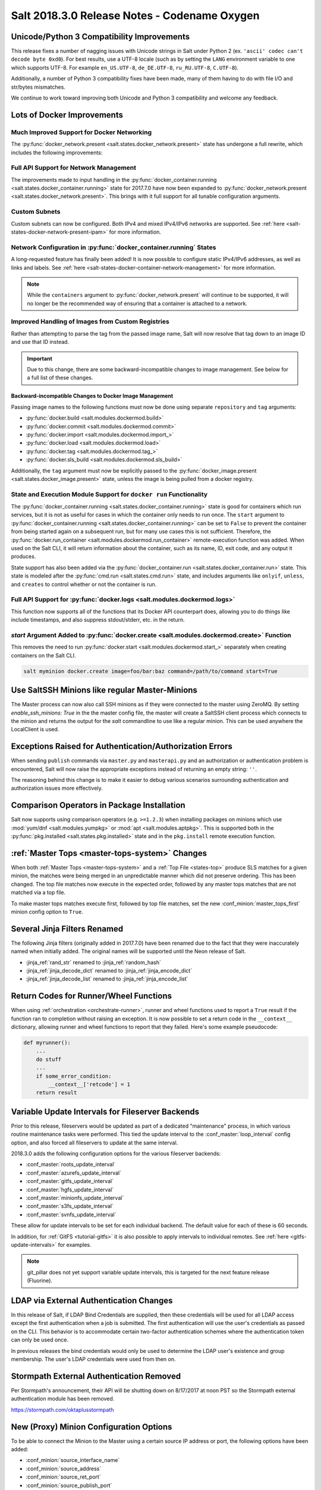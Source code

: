 .. _release-2018-3-0:

=============================================
Salt 2018.3.0 Release Notes - Codename Oxygen
=============================================

Unicode/Python 3 Compatibility Improvements
-------------------------------------------

This release fixes a number of nagging issues with Unicode strings in Salt
under Python 2 (ex.  ``'ascii' codec can't decode byte 0xd0``). For best
results, use a UTF-8 locale (such as by setting the ``LANG`` environment
variable to one which supports UTF-8. For example ``en_US.UTF-8``,
``de_DE.UTF-8``, ``ru_RU.UTF-8``, ``C.UTF-8``).

Additionally, a number of Python 3 compatibility fixes have been made, many of
them having to do with file I/O and str/bytes mismatches.

We continue to work toward improving both Unicode and Python 3 compatibility
and welcome any feedback.


Lots of Docker Improvements
---------------------------

Much Improved Support for Docker Networking
===========================================

The :py:func:`docker_network.present <salt.states.docker_network.present>`
state has undergone a full rewrite, which includes the following improvements:

Full API Support for Network Management
=======================================

The improvements made to input handling in the
:py:func:`docker_container.running <salt.states.docker_container.running>`
state for 2017.7.0 have now been expanded to :py:func:`docker_network.present
<salt.states.docker_network.present>`. This brings with it full support for all
tunable configuration arguments.

Custom Subnets
==============

Custom subnets can now be configured. Both IPv4 and mixed IPv4/IPv6 networks
are supported. See :ref:`here <salt-states-docker-network-present-ipam>` for
more information.

Network Configuration in :py:func:`docker_container.running` States
===================================================================

A long-requested feature has finally been added! It is now possible to
configure static IPv4/IPv6 addresses, as well as links and labels. See
:ref:`here <salt-states-docker-container-network-management>` for more
information.

.. note::
    While the ``containers`` argument to :py:func:`docker_network.present`
    will continue to be supported, it will no longer be the recommended way of
    ensuring that a container is attached to a network.

Improved Handling of Images from Custom Registries
==================================================

Rather than attempting to parse the tag from the passed image name, Salt will
now resolve that tag down to an image ID and use that ID instead.

.. important::
    Due to this change, there are some backward-incompatible changes to image
    management. See below for a full list of these changes.

Backward-incompatible Changes to Docker Image Management
********************************************************

Passing image names to the following functions must now be done using separate
``repository`` and ``tag`` arguments:

- :py:func:`docker.build <salt.modules.dockermod.build>`
- :py:func:`docker.commit <salt.modules.dockermod.commit>`
- :py:func:`docker.import <salt.modules.dockermod.import_>`
- :py:func:`docker.load <salt.modules.dockermod.load>`
- :py:func:`docker.tag <salt.modules.dockermod.tag_>`
- :py:func:`docker.sls_build <salt.modules.dockermod.sls_build>`

Additionally, the ``tag`` argument must now be explicitly passed to the
:py:func:`docker_image.present <salt.states.docker_image.present>` state,
unless the image is being pulled from a docker registry.

State and Execution Module Support for ``docker run`` Functionality
===================================================================

The :py:func:`docker_container.running <salt.states.docker_container.running>`
state is good for containers which run services, but it is not as useful for
cases in which the container only needs to run once. The ``start`` argument to
:py:func:`docker_container.running <salt.states.docker_container.running>` can
be set to ``False`` to prevent the container from being started again on a
subsequent run, but for many use cases this is not sufficient. Therefore, the
:py:func:`docker.run_container <salt.modules.dockermod.run_container>`
remote-execution function was added. When used on the Salt CLI, it will return
information about the container, such as its name, ID, exit code, and any
output it produces.

State support has also been added via the :py:func:`docker_container.run
<salt.states.docker_container.run>` state. This state is modeled after the
:py:func:`cmd.run <salt.states.cmd.run>` state, and includes arguments like
``onlyif``, ``unless``, and ``creates`` to control whether or not the container
is run.

Full API Support for :py:func:`docker.logs <salt.modules.dockermod.logs>`
=========================================================================

This function now supports all of the functions that its Docker API counterpart
does, allowing you to do things like include timestamps, and also suppress
stdout/stderr, etc. in the return.

`start` Argument Added to :py:func:`docker.create <salt.modules.dockermod.create>` Function
===========================================================================================

This removes the need to run :py:func:`docker.start
<salt.modules.dockermod.start_>` separately when creating containers on the
Salt CLI.

.. code-block:: bash

    salt myminion docker.create image=foo/bar:baz command=/path/to/command start=True

Use SaltSSH Minions like regular Master-Minions
-----------------------------------------------

The Master process can now also call SSH minions as if they were connected to
the master using ZeroMQ.  By setting `enable_ssh_minions: True` in the the
master config file, the master will create a SaltSSH client process which
connects to the minion and returns the output for the `salt` commandline to use
like a regular minion. This can be used anywhere the LocalClient is used.

Exceptions Raised for Authentication/Authorization Errors
---------------------------------------------------------

When sending ``publish`` commands via ``master.py`` and ``masterapi.py`` and an
authorization or authentication problem is encountered, Salt will now raise the
appropriate exceptions instead of returning an empty string: ``''``.

The reasoning behind this change is to make it easier to debug various scenarios
surrounding authentication and authorization issues more effectively.

Comparison Operators in Package Installation
--------------------------------------------

Salt now supports using comparison operators (e.g. ``>=1.2.3``) when installing
packages on minions which use :mod:`yum/dnf <salt.modules.yumpkg>` or
:mod:`apt <salt.modules.aptpkg>`. This is supported both in the
:py:func:`pkg.installed <salt.states.pkg.installed>` state and in the ``pkg.install``
remote execution function.

:ref:`Master Tops <master-tops-system>` Changes
-----------------------------------------------

When both :ref:`Master Tops <master-tops-system>` and a
:ref:`Top File <states-top>` produce SLS matches for a given minion, the matches
were being merged in an unpredictable manner which did not preserve ordering. This has
been changed. The top file matches now execute in the expected order, followed
by any master tops matches that are not matched via a top file.

To make master tops matches execute first, followed by top file matches, set
the new :conf_minion:`master_tops_first` minion config option to ``True``.

Several Jinja Filters Renamed
-----------------------------

The following Jinja filters (originally added in 2017.7.0) have been renamed
due to the fact that they were inaccurately named when initially added. The
original names will be supported until the Neon release of Salt.

- :jinja_ref:`rand_str` renamed to :jinja_ref:`random_hash`
- :jinja_ref:`jinja_decode_dict` renamed to :jinja_ref:`jinja_encode_dict`
- :jinja_ref:`jinja_decode_list` renamed to :jinja_ref:`jinja_encode_list`

Return Codes for Runner/Wheel Functions
---------------------------------------

When using :ref:`orchestration <orchestrate-runner>`, runner and wheel
functions used to report a ``True`` result if the function ran to completion
without raising an exception. It is now possible to set a return code in the
``__context__`` dictionary, allowing runner and wheel functions to report that
they failed. Here's some example pseudocode:

.. code-block:: python

    def myrunner():
        ...
        do stuff
        ...
        if some_error_condition:
            __context__['retcode'] = 1
        return result

Variable Update Intervals for Fileserver Backends
-------------------------------------------------

Prior to this release, fileservers would be updated as part of a dedicated
"maintenance" process, in which various routine maintenance tasks were
performed. This tied the update interval to the :conf_master:`loop_interval`
config option, and also forced all fileservers to update at the same interval.

2018.3.0 adds the following configuration options for the various fileserver
backends:

- :conf_master:`roots_update_interval`
- :conf_master:`azurefs_update_interval`
- :conf_master:`gitfs_update_interval`
- :conf_master:`hgfs_update_interval`
- :conf_master:`minionfs_update_interval`
- :conf_master:`s3fs_update_interval`
- :conf_master:`svnfs_update_interval`

These allow for update intervals to be set for each individual backend. The
default value for each of these is 60 seconds.

In addition, for :ref:`GitFS <tutorial-gitfs>` it is also possible to apply
intervals to individual remotes. See :ref:`here <gitfs-update-intervals>` for
examples.

.. note::
    git_pillar does not yet support variable update intervals, this is targeted
    for the next feature release (Fluorine).

LDAP via External Authentication Changes
----------------------------------------

In this release of Salt, if LDAP Bind Credentials are supplied, then
these credentials will be used for all LDAP access except the first
authentication when a job is submitted.  The first authentication will
use the user's credentials as passed on the CLI.  This behavior is to
accommodate certain two-factor authentication schemes where the authentication
token can only be used once.

In previous releases the bind credentials would only be used to determine
the LDAP user's existence and group membership.  The user's LDAP credentials
were used from then on.

Stormpath External Authentication Removed
-----------------------------------------

Per Stormpath's announcement, their API will be shutting down on 8/17/2017 at
noon PST so the Stormpath external authentication module has been removed.

https://stormpath.com/oktaplusstormpath


New (Proxy) Minion Configuration Options
----------------------------------------

To be able to connect the Minion to the Master using a certain source IP address
or port, the following options have been added:

- :conf_minion:`source_interface_name`
- :conf_minion:`source_address`
- :conf_minion:`source_ret_port`
- :conf_minion:`source_publish_port`

:conf_minion:`environment` config option renamed to :conf_minion:`saltenv`
--------------------------------------------------------------------------

The :conf_minion:`environment` config option predates referring to a salt
fileserver environment as a **saltenv**. To pin a minion to a single
environment for running states, one would use :conf_minion:`environment`, but
overriding that environment would be done with the ``saltenv`` argument. For
consistency, :conf_minion:`environment` is now simply referred to as
:conf_minion:`saltenv`. There are no plans to deprecate or remove
:conf_minion:`environment`, if used it will log a warning and its value will be
used as :conf_minion:`saltenv`.

:conf_minion:`lock_saltenv` config option added
-----------------------------------------------

If set to ``True``, this option will prevent a minion from allowing the
``saltenv`` argument to override the value set in :conf_minion:`saltenv` when
running states.

Failed Minions for State/Function Orchestration Jobs Added to Changes Dictionary
--------------------------------------------------------------------------------

For orchestration jobs which run states (or run remote execution functions and
also use a :ref:`fail function <orchestrate-runner-fail-functions>` to indicate
success or failure), minions which have ``False`` results were previously
included as a formatted string in the comment field of the return for that
orchestration job. This made the failed returns difficult to :ref:`parse
programatically <orchestrate-runner-parsing-results-programatically>`. The
failed returns in these cases are now included in the changes dictionary,
making for much easier parsing.

Grains
------
* ``fc_wwn``: Show all fibre channel world wide port names for a host, must be enabled with `fibre_channel_grains`
* ``iscsi_iqn``: Show the iSCSI IQN name for a host
* ``swap_total``: Show the configured swap_total for Linux, \*BSD, OS X and Solaris/SunOS
* ``virtual``:
    * identifies reports KVM and VMM hypervisors when running an OpenBSD guest
    * for detecting Solaris Logical Domains (LDOMs) running on T-Series SPARC hardware. The ``virtual_subtype`` grain is populated as a list of domain roles.

Salt Minion Auto-discovery
------------------------

Using auto-discovery, the Salt Minion now no longer needs to be configured
against a specific DNS name or IP address of a Master.

For this feature Salt Master now requires port 4520 for UDP broadcast packets to be opened
and the Salt Minion be able to send UDP packets to the same port.

Configuration
=============

By default, automatic discovery is disabled.

.. warning::
    Due to the current limitations that will be changing in a future release, before you turn on auto-discovery,
    make sure your network is secured and trusted.

Auto-discovery is configured on Master and Minion. Both of them are configured via the ``discovery`` option
as follows:

**Master configuration**

To use the default configuration, which accepts any minion, simply set ``discovery`` to True:

.. code-block:: yaml

       discovery: true

A sub-option called `mapping` allows auto-discovery to help find the proper
Master. The mapping contains an arbitrary set of key/value pairs, which the
Minion configuration can target. By default, no mappings are set.

Example:

.. code-block:: yaml

       discovery:
         mapping:
           description: SES 5.0
           node: 1

It is also possible to change the port used from the default of ``4520``, by
setting a ``port`` option under the Master's ``discovery`` configuration:

.. code-block:: yaml

    discovery:
      port: 4567

.. note::
    When using a port number other than the default, the Minion's ``discovery``
    configuration must *also* have a port specified, otherwise the Minion will
    still attempt to contact the Master on port ``4520``.

**Minion configuration**

In addition to the ``mapping`` and ``port`` options, the following additional options are available to Minions:

- ``attempts`` - This option specifies how many broadcast requests should be
  sent to the network, waiting for any Master response. Each attempt takes a
  couple of seconds, so raising this value may result in a slower Minion
  startup. Note that, on a properly-configured network, autodiscovery should
  succeed on the first attempt. By default, this value is set to ``3``.
- ``match`` - This option can be set to either ``all`` or ``any``, and it
  determines how the values configured in ``mapping`` are matched. If set to
  ``all``, then all of the key/value pairs in the Minion's ``mapping`` must
  match a given Master. If set to ``any`` (the default), then any match to a
  key/value mapping will constitute a match.
- ``pause`` - The interval in seconds between attempts (default: 5).
- ``fibre_channel_grains`` - Enables the ``fc_wwn`` grain. (Default: False)
- ``iscsi_grains`` - Enables the ``iscsi_iqn`` grain. (Default: False)

Connection to a type instead of DNS
===================================

By now each Minion was connecting to a Master by DNS or IP address. From now on it is possible
also to connect to a _type_ of a Master. For example, in a network there are three different
Masters, each corresponds for a particular niche or environment or specific role etc. The Minion
is supposed to connect only to one of those Masters that is described appropriately.

To achieve such an effect, each `/etc/salt/master` configuration should have a `discovery` option,
which should have a `mapping` element with arbitrary key/value pairs. The same configuration should
be on the Minion, so then when mapping matches, Minion recognises Master as its connection target.

Example for Master configuration (`/etc/salt/master`):

.. code-block:: yaml

       discovery:
         mapping:
           description: SES 5.0
           node: 1

The example above describes a system that is running a particular product, where `description` is
an arbitrary key and `SES 5.0` is just a string. In order to match exactly this Master, the
following configuration at Minion should be present:

.. code-block:: yaml

       discovery:
         match: all  # Can be "all" or "any"
         mapping:
           description: SES 5.0
           node: 1

Notice `match` criteria is set to `all`. This would mean that from all found Masters select only
that, which `description` is set to `SES 5.0` _and_ `node` is set to `1`. All other Masters will
be ignored.


Limitations
===========

This feature has a couple of _temporary_ limitations that are subject to change in the future:

- Only one Master on the network is supported. Currently the Minion cannot select which Master
  out of few the same to choose. This will change to choosing the Master that is least loaded.
- Minions will accept _any_ master that matches connection criteria without any particular
  security applied (priv/pub key check, signature, fingerprint etc). That implies that administrator
  is expected to know his network and make sure it is clean.

New Modules
-----------

- :mod:`salt.modules.purefa <salt.modules.purefa>`

New NaCl Renderer
-----------------

A new renderer has been added for encrypted data.

New support for Cisco UCS Chassis
---------------------------------

The salt proxy minion now allows for control of Cisco USC chassis. See
the ``cimc`` modules for details.

New support for Cassandra v3
----------------------------

The ``cassandra_cql`` module now supports Cassandra v3 which has changed
its internal schema to define keyspaces and columns.

New salt-ssh roster
-------------------

A new roster has been added that allows users to pull in a list of hosts
for salt-ssh targeting from a ``~/.ssh`` configuration. For full details,
please see the ``sshconfig`` roster.

New GitFS Features
------------------

Two new features which affect how GitFS maps branches/tags to fileserver
environments (i.e. ``saltenvs``) have been added:

1. It is now possible to completely turn off Salt's default mapping logic
   (aside from the mapping of the ``base`` saltenv). This can be triggered
   using the new :conf_master:`gitfs_disable_saltenv_mapping` config option.

   .. note::
       When this is disabled, only the ``base`` saltenv and any configured
       using :ref:`per-saltenv configuration parameters
       <gitfs-per-saltenv-config>` will be available.

2. The types of refs which Salt will use as saltenvs can now be controlled. In
   previous releases, branches and tags were both mapped as environments, and
   individual commit SHAs could be specified as saltenvs in states (and when
   caching files using :py:func:`cp.cache_file <salt.modules.cp.cache_file>`).
   Using the new :conf_master:`gitfs_ref_types` config option, the types of
   refs which are used as saltenvs can be restricted. This makes it possible to
   ignore all tags and use branches only, and also to keep SHAs from being made
   available as saltenvs.

Additional output modes
-----------------------

The ``state_output`` parameter now supports ``full_id``, ``changes_id`` and ``terse_id``.
Just like ``mixed_id``, these use the state ID as name in the highstate output.
For more information on these output modes, see the docs for the :mod:`Highstate Outputter <salt.output.highstate>`.

Windows
-------
Python Version
==============
Python 2 Windows API was design when Windows did not support Unicode. Windows now supports
Unicode however to keep backwards compatibility Python 2 Windows API has not been changed.
Python 3 Windows API supports Unicode. Salt Python 3 installer is the recommend choice for
users who need characters other than Non-ASCII (7bit) characters.

Execution module changes
========================
pkg
***
Significate changes have been made to the :mod:`win_pkg <salt.modules.win_pkg>` execution module. Users should test this release against their existing package sls definition files. These changes are also in 2016.11.9 & 2017.7.3.

- ``pkg.list_available`` no longer defaults to refreshing the winrepo meta database.
- ``pkg.install`` without a ``version`` parameter no longer upgrades software if the software is already installed. Use ``pkg.install version=latest`` or in a state use ``pkg.latest`` to get the old behavior. 
- ``pkg.list_pkgs`` now returns multiple versions if software installed more than once.
- ``pkg.list_pkgs`` now returns 'Not Found' when the version is not found instead of '(value not set)' which matches the contents of the sls definitions.
- ``pkg.remove()`` will wait upto 3 seconds (normally about a second) to detect changes in the registry after removing software, improving reporting of version changes.
- ``pkg.remove()`` can remove ``latest`` software, if ``latest`` is defined in sls definition.
- Documentation was update for the execution module to match the style in new versions, some corrections as well.
- All install/remove commands are prefix with cmd.exe shell and cmdmod is called with a command line string instead of a list. Some sls files in saltstack/salt-winrepo-ng expected the commands to be prefixed with cmd.exe (i.e. the use of ``&``).
- Some execution module functions results, now behavour more like their Unix/Linux versions.

cmdmod
******
Linux/Unix OS command & arguments requires a python list. Windows was being treated
the same. Windows requires commands & arguments to be a string. These changes are
also in 2016.11.9 & 2017.7.3.

Installer
=========
Changes to config handling
**************************
Behavior with existing configuration has changed. With previous windows installers the
existing config was used and the master and minion id could be modified via the
installer. It was problematic in that it didn't account for configuration that
may be defined in the ``minion.d`` directory. This change gives you the option
via a drop-down list to use one of the following:

- Default Config: Use the config that comes with the installer
- Existing Config: Use the current config without changes
- Custom Config: Select a custom config using the file picker

The existing config option will only be available if the installer detects an
existing config. If there is an existing config, and you choose ``Default`` or
``Custom``, the existing config will be deleted, including the ``minion.d``
directory, and replaced by your selection.

The ``Default Config`` and ``Custom Config`` options will allow you to modify
the Master and the Minion ID. ``Existing Config`` will leave the existing
configuration unchanged.

These settings can be defined on the command line using the following switches:

- ``/default-config``
- ``/custom-config=C:\Path\To\Custom\Config\minion``

If neither option is passed and there is an existing config, the default is to
use the existing config. If there is no existing config (new install) the
default config will be used.

Multi-master configuration
**************************
The installer now has the ability to apply a multi-master configuration either
from the gui or the command line. The ``master`` field in the gui can accept
either a single master or a comma-separated list of masters. The command-line
switch (``/master=``) can accept the same.

Command-line help
*****************
The Windows installer will now display command-line help when a help switch
(``/?``) is passed.

utils.pkg.win preview
=====================
A new utils python module has been added, which gathers information about windows
installed software. This is currently not used by any salt execution module or state.
Users are encource to run this and report any issues. Running the command with the
``detail`` option will be useful for anyone developing windows package definitions.
With salt installed in the default location the following command will print the help
message.

.. code-block:: text

    chcp 65001
    c:\salt\bin\python.exe c:\salt\bin\lib\site-packages\salt\utils\pkg\win.py
    c:\salt\bin\python.exe c:\salt\bin\lib\site-packages\salt\utils\pkg\win.py detail system

Salt Cloud Features
-------------------

OpenStack Revamp
================

The OpenStack Driver has been rewritten mostly from scratch.  Salt is now using
the `shade driver <https://docs.openstack.org/shade/latest/>`.

With this, the ``nova`` driver is being deprecated.

:mod:`openstack driver <salt.cloud.clouds.openstack>`

There have also been several new modules and states added for managing OpenStack
setups using shade as well.

:mod:`keystone <salt.modules.keystoneng>`
:mod:`keystone role grant <salt.states.keystone_role_grant>`
:mod:`keystone group <salt.states.keystone_group>`
:mod:`keystone role <salt.states.keystone_role>`
:mod:`keystone service <salt.states.keystone_service>`
:mod:`keystone user <salt.states.keystone_user>`
:mod:`keystone domain <salt.states.keystone_domain>`
:mod:`keystone project <salt.states.keystone_project>`
:mod:`keystone endpoint <salt.states.keystone_endpoint>`
:mod:`glance <salt.modules.glanceng>`
:mod:`glance_image <salt.states.glance_image>`
:mod:`neutron <salt.modules.neutronng>`
:mod:`neutron subnet <salt.states.neutron_subnet>`
:mod:`neutron secgroup <salt.states.neutron_secgroup>`
:mod:`neutron secgroup rule <salt.states.neutron_secgroup_rule>`
:mod:`neutron network <salt.states.neutron_network>`


Pre-Flight Commands
===================

Support has been added for specified "preflight commands" to run on a VM before
the deploy script is run. These must be defined as a list in a cloud configuration
file. For example:

.. code-block:: yaml

       my-cloud-profile:
         provider: linode-config
         image: Ubuntu 16.04 LTS
         size: Linode 2048
         preflight_cmds:
           - whoami
           - echo 'hello world!'

These commands will run in sequence **before** the bootstrap script is executed.

New salt-cloud Grains
=====================

When salt cloud creates a new minon, it will now add grain information
to the minion configuration file, identifying the resources originally used
to create it.

The generated grain information will appear similar to:

.. code-block:: yaml

    grains:
      salt-cloud:
        driver: ec2
        provider: my_ec2:ec2
        profile: ec2-web

The generation of salt-cloud grains can be suppressed by the
option ``enable_cloud_grains: 'False'`` in the cloud configuration file.

Upgraded Saltify Driver
=======================

The salt-cloud Saltify driver is used to provision machines which
are not controlled by a dedicated cloud supervisor (such as typical hardware
machines) by pushing a salt-bootstrap command to them and accepting them on
the salt master. Creation of a node has been its only function and no other
salt-cloud commands were implemented.

With this upgrade, it can use the salt-api to provide advanced control,
such as rebooting a machine, querying it along with conventional cloud minions,
and, ultimately, disconnecting it from its master.

After disconnection from ("destroying" on) one master, a machine can be
re-purposed by connecting to ("creating" on) a subsequent master.

New Vagrant Driver
==================

The salt-cloud Vagrant driver brings virtual machines running in a limited
environment, such as a programmer's workstation, under salt-cloud control.
This can be useful for experimentation, instruction, or testing salt configurations.

Using salt-api on the master, and a salt-minion running on the host computer,
the Vagrant driver can create (``vagrant up``), restart (``vagrant reload``),
and destroy (``vagrant destroy``) VMs, as controlled by salt-cloud profiles
which designate a ``Vagrantfile`` on the host machine.

The master can be a very limited machine, such as a Raspberry Pi, or a small
VagrantBox VM.

Python PyWinRM Module
=====================
Versions of ``pywinrm>=0.2.1`` are finally able to disable validation of self
signed certificates.  :ref:`Here<new-pywinrm>` for more information.

DigitalOcean
============
The DigitalOcean driver has been renamed to conform to the company name.  The
new driver name is ``digitalocean``.  The old name ``digital_ocean`` and a
short one ``do`` will still be supported through virtual aliases, this is mostly
cosmetic.

Azure Cloud
===========
The azure sdk used for the ``azurearm`` cloud driver now depends on ``azure-cli>=2.0.12``

New pillar/master_tops module called saltclass
----------------------------------------------

This module clones the behaviour of reclass (http://reclass.pantsfullofunix.net/), without the need of an external app, and add several features to improve flexibility.
Saltclass lets you define your nodes from simple ``yaml`` files (``.yml``) through hierarchical class inheritance with the possibility to override pillars down the tree.

**Features**

- Define your nodes through hierarchical class inheritance
- Reuse your reclass datas with minimal modifications
    - applications => states
    - parameters => pillars
- Use Jinja templating in your yaml definitions
- Access to the following Salt objects in Jinja
    - ``__opts__``
    - ``__salt__``
    - ``__grains__``
    - ``__pillars__``
    - ``minion_id``
- Chose how to merge or override your lists using ^ character (see examples)
- Expand variables ${} with possibility to escape them if needed \${} (see examples)
- Ignores missing node/class and will simply return empty without breaking the pillar module completely - will be logged

An example subset of datas is available here: http://git.mauras.ch/salt/saltclass/src/master/examples

==========================  ===========
Terms usable in yaml files  Description
==========================  ===========
classes                     A list of classes that will be processed in order
states                      A list of states that will be returned by master_tops function
pillars                     A yaml dictionary that will be returned by the ext_pillar function
environment                 Node saltenv that will be used by master_tops
==========================  ===========

A class consists of:

- zero or more parent classes
- zero or more states
- any number of pillars

A child class can override pillars from a parent class.
A node definition is a class in itself with an added ``environment`` parameter for ``saltenv`` definition.

**class names**

Class names mimic salt way of defining states and pillar files.
This means that ``default.users`` class name will correspond to one of these:

- ``<saltclass_path>/classes/default/users.yml``
- ``<saltclass_path>/classes/default/users/init.yml``

**Saltclass tree**

A saltclass tree would look like this:

.. code-block:: text

    <saltclass_path>
    ├── classes
    │   ├── app
    │   │   ├── borgbackup.yml
    │   │   └── ssh
    │   │       └── server.yml
    │   ├── default
    │   │   ├── init.yml
    │   │   ├── motd.yml
    │   │   └── users.yml
    │   ├── roles
    │   │   ├── app.yml
    │   │   └── nginx
    │   │       ├── init.yml
    │   │       └── server.yml
    │   └── subsidiaries
    │       ├── gnv.yml
    │       ├── qls.yml
    │       └── zrh.yml
    └── nodes
        ├── geneva
        │   └── gnv.node1.yml
        ├── lausanne
        │   ├── qls.node1.yml
        │   └── qls.node2.yml
        ├── node127.yml
        └── zurich
            ├── zrh.node1.yml
            ├── zrh.node2.yml
            └── zrh.node3.yml

**Examples**

``<saltclass_path>/nodes/lausanne/qls.node1.yml``

.. code-block:: yaml

    environment: base

    classes:
    {% for class in ['default'] %}
      - {{ class }}
    {% endfor %}
      - subsidiaries.{{ __grains__['id'].split('.')[0] }}

``<saltclass_path>/classes/default/init.yml``

.. code-block:: yaml

    classes:
      - default.users
      - default.motd

    states:
      - openssh

    pillars:
      default:
        network:
          dns:
            srv1: 192.168.0.1
            srv2: 192.168.0.2
            domain: example.com
        ntp:
          srv1: 192.168.10.10
          srv2: 192.168.10.20

``<saltclass_path>/classes/subsidiaries/gnv.yml``

.. code-block:: yaml

    pillars:
      default:
        network:
          sub: Geneva
          dns:
            srv1: 10.20.0.1
            srv2: 10.20.0.2
            srv3: 192.168.1.1
            domain: gnv.example.com
        users:
          adm1:
            uid: 1210
            gid: 1210
            gecos: 'Super user admin1'
            homedir: /srv/app/adm1
          adm3:
            uid: 1203
            gid: 1203
            gecos: 'Super user adm

Variable expansions:

Escaped variables are rendered as is - ``${test}``

Missing variables are rendered as is - ``${net:dns:srv2}``

.. code-block:: yaml

    pillars:
      app:
      config:
        dns:
          srv1: ${default:network:dns:srv1}
          srv2: ${net:dns:srv2}
        uri: https://application.domain/call?\${test}
        prod_parameters:
          - p1
          - p2
          - p3
      pkg:
        - app-core
        - app-backend

List override:

Not using ``^`` as the first entry will simply merge the lists

.. code-block:: yaml

    pillars:
      app:
        pkg:
          - ^
          - app-frontend


**Known limitation**

Currently you can't have both a variable and an escaped variable in the same string as the escaped one will not be correctly rendered - '\${xx}' will stay as is instead of being rendered as '${xx}'

Lists of comments in state returns
----------------------------------

State functions can now return a list of strings for the ``comment`` field,
as opposed to only a single string.
This is meant to ease writing states with multiple or multi-part comments.

Beacon configuration changes
----------------------------

In order to remain consistent and to align with other Salt components such as states,
support for configuring beacons using dictionary based configuration has been deprecated
in favor of list based configuration.  All beacons have a validation function which will
check the configuration for the correct format and only load if the validation passes.

- ``avahi_announce`` beacon

    Old behavior:

    .. code-block:: yaml

        beacons:
          avahi_announce:
            run_once: True
            servicetype: _demo._tcp
            port: 1234
            txt:
              ProdName: grains.productname
              SerialNo: grains.serialnumber
              Comments: 'this is a test'

    New behavior:

    .. code-block:: yaml

        beacons:
          avahi_announce:
            - run_once: True
            - servicetype: _demo._tcp
            - port: 1234
            - txt:
                ProdName: grains.productname
                SerialNo: grains.serialnumber
                Comments: 'this is a test'

 - ``bonjour_announce`` beacon

    Old behavior:

    .. code-block:: yaml

        beacons:
          bonjour_announce:
            run_once: True
            servicetype: _demo._tcp
            port: 1234
            txt:
              ProdName: grains.productname
              SerialNo: grains.serialnumber
              Comments: 'this is a test'

    New behavior:

    .. code-block:: yaml

        beacons:
          bonjour_announce:
            - run_once: True
            - servicetype: _demo._tcp
            - port: 1234
            - txt:
                ProdName: grains.productname
                SerialNo: grains.serialnumber
                Comments: 'this is a test'

- ``btmp`` beacon

    Old behavior:

    .. code-block:: yaml

        beacons:
          btmp: {}

    New behavior:

    .. code-block:: yaml

        beacons:
          btmp: []

- ``glxinfo`` beacon

    Old behavior:

    .. code-block:: yaml

        beacons:
          glxinfo:
            user: frank
            screen_event: True

    New behavior:

    .. code-block:: yaml

        beacons:
          glxinfo:
            - user: frank
            - screen_event: True

- ``haproxy`` beacon

    Old behavior:

    .. code-block:: yaml

        beacons:
            haproxy:
                - www-backend:
                    threshold: 45
                    servers:
                        - web1
                        - web2
                - interval: 120

    New behavior:

    .. code-block:: yaml

        beacons:
          haproxy:
            - backends:
                www-backend:
                  threshold: 45
                  servers:
                    - web1
                    - web2
            - interval: 120

- ``inotify`` beacon

    Old behavior:

    .. code-block:: yaml

        beacons:
          inotify:
            /path/to/file/or/dir:
                mask:
                  - open
                  - create
                  - close_write
                recurse: True
                auto_add: True
                exclude:
                  - /path/to/file/or/dir/exclude1
                  - /path/to/file/or/dir/exclude2
                  - /path/to/file/or/dir/regex[a-m]*$:
                regex: True
            coalesce: True

    New behavior:

    .. code-block:: yaml

        beacons:
          inotify:
            - files:
                /path/to/file/or/dir:
                  mask:
                    - open
                    - create
                    - close_write
                  recurse: True
                  auto_add: True
                  exclude:
                    - /path/to/file/or/dir/exclude1
                    - /path/to/file/or/dir/exclude2
                    - /path/to/file/or/dir/regex[a-m]*$:
                  regex: True
            - coalesce: True

- ``journald`` beacon

    Old behavior:

    .. code-block:: yaml

        beacons:
          journald:
            sshd:
              SYSLOG_IDENTIFIER: sshd
              PRIORITY: 6

    New behavior:

    .. code-block:: yaml

        beacons:
          journald:
            - services:
                sshd:
                  SYSLOG_IDENTIFIER: sshd
                  PRIORITY: 6

- ``load`` beacon

    Old behavior:

    .. code-block:: yaml

        beacons:
          load:
            1m:
              - 0.0
              - 2.0
            5m:
              - 0.0
              - 1.5
            15m:
              - 0.1
              - 1.0
            emitatstartup: True
            onchangeonly: False

    New behavior:

    .. code-block:: yaml

        beacons:
          load:
            - averages:
                1m:
                  - 0.0
                  - 2.0
                5m:
                  - 0.0
                  - 1.5
                15m:
                  - 0.1
                  - 1.0
            - emitatstartup: True
            - onchangeonly: False

- ``log`` beacon

    Old behavior:

    .. code-block:: yaml

        beacons:
            log:
              file: <path>
              <tag>:
                regex: <pattern>

    New behavior:

    .. code-block:: yaml

        beacons:
            log:
              - file: <path>
              - tags:
                  <tag>:
                    regex: <pattern>

- ``network_info`` beacon

    Old behavior:

    .. code-block:: yaml

        beacons:
          network_info:
            - eth0:
                type: equal
                bytes_sent: 100000
                bytes_recv: 100000
                packets_sent: 100000
                packets_recv: 100000
                errin: 100
                errout: 100
                dropin: 100
                dropout: 100

    New behavior:

    .. code-block:: yaml

        beacons:
          network_info:
            - interfaces:
                eth0:
                  type: equal
                  bytes_sent: 100000
                  bytes_recv: 100000
                  packets_sent: 100000
                  packets_recv: 100000
                  errin: 100
                  errout: 100
                  dropin: 100
                  dropout: 100

- ``network_settings`` beacon

    Old behavior:

    .. code-block:: yaml

        beacons:
          network_settings:
            eth0:
              ipaddr:
              promiscuity:
                onvalue: 1
            eth1:
              linkmode:

    New behavior:

    .. code-block:: yaml

        beacons:
          network_settings:
            - interfaces:
                - eth0:
                    ipaddr:
                    promiscuity:
                      onvalue: 1
                - eth1:
                    linkmode:

- ``proxy_example`` beacon

    Old behavior:

    .. code-block:: yaml

        beacons:
          proxy_example:
            endpoint: beacon
        ```

    New behavior:
        ```
        beacons:
          proxy_example:
            - endpoint: beacon

- ``ps`` beacon

    Old behavior:

    .. code-block:: yaml

        beacons:
          ps:
            - salt-master: running
            - mysql: stopped

    New behavior:

    .. code-block:: yaml

        beacons:
          ps:
            - processes:
                salt-master: running
                mysql: stopped

- ``salt_proxy`` beacon

    Old behavior:

    .. code-block:: yaml

        beacons:
          salt_proxy:
            - p8000: {}
            - p8001: {}

    New behavior:

    .. code-block:: yaml

        beacons:
          salt_proxy:
            - proxies:
                p8000: {}
                p8001: {}

- ``sensehat`` beacon

    Old behavior:

    .. code-block:: yaml

        beacons:
          sensehat:
            humidity: 70%
            temperature: [20, 40]
            temperature_from_pressure: 40
            pressure: 1500

    New behavior:

    .. code-block:: yaml

        beacons:
          sensehat:
            - sensors:
                humidity: 70%
                temperature: [20, 40]
                temperature_from_pressure: 40
                pressure: 1500

- ``service`` beacon

    Old behavior:

    .. code-block:: yaml

        beacons:
          service:
            salt-master:
            mysql:

    New behavior:

    .. code-block:: yaml

        beacons:
          service:
            - services:
                nginx:
                    onchangeonly: True
                    delay: 30
                    uncleanshutdown: /run/nginx.pid

- ``sh`` beacon

    Old behavior:

    .. code-block:: yaml

        beacons:
          sh: {}

    New behavior:

    .. code-block:: yaml

        beacons:
          sh: []

- ``status`` beacon

    Old behavior:

    .. code-block:: yaml

        beacons:
          status: {}

    New behavior:

    .. code-block:: yaml

        beacons:
          status: []

- ``telegram_bot_msg`` beacon

    Old behavior:

    .. code-block:: yaml

        beacons:
          telegram_bot_msg:
            token: "<bot access token>"
            accept_from:
              - "<valid username>"
            interval: 10

    New behavior:

    .. code-block:: yaml

        beacons:
          telegram_bot_msg:
            - token: "<bot access token>"
            - accept_from:
              - "<valid username>"
            - interval: 10

- ``twilio_txt_msg`` beacon

    Old behavior:

    .. code-block:: yaml

        beacons:
          twilio_txt_msg:
            account_sid: "<account sid>"
            auth_token: "<auth token>"
            twilio_number: "+15555555555"
            interval: 10

    New behavior:

    .. code-block:: yaml

        beacons:
          twilio_txt_msg:
            - account_sid: "<account sid>"
            - auth_token: "<auth token>"
            - twilio_number: "+15555555555"
            - interval: 10

- ``wtmp`` beacon

    Old behavior:

    .. code-block:: yaml

        beacons:
          wtmp: {}

    New behavior:

    .. code-block:: yaml

        beacons:
          wtmp: []


New requisites available in state compiler
------------------------------------------

- ``require_any``
The use of ``require_any`` demands that one of the required states executes before the
dependent state. The state containing the ``require_any`` requisite is defined as the
dependent state. The states specified in the ``require_any`` statement are defined as the
required states. If at least one of the required state's execution succeeds, the dependent state
will then execute. If all of the executions by the required states fail, the dependent state
will not execute.

- ``watch_any``
The state containing the ``watch_any`` requisite is defined as the watching
state. The states specified in the ``watch_any`` statement are defined as the watched
states. When the watched states execute, they will return a dictionary containing
a key named "changes".

If the "result" of any of the watched states is ``True``, the watching state *will
execute normally*, and if all of them are ``False``, the watching state will never run.
This part of ``watch`` mirrors the functionality of the ``require`` requisite.

If the "result" of any of the watched states is ``True`` *and* the "changes"
key contains a populated dictionary (changes occurred in the watched state),
then the ``watch`` requisite can add additional behavior. This additional
behavior is defined by the ``mod_watch`` function within the watching state
module. If the ``mod_watch`` function exists in the watching state module, it
will be called *in addition to* the normal watching state. The return data
from the ``mod_watch`` function is what will be returned to the master in this
case; the return data from the main watching function is discarded.

If the "changes" key contains an empty dictionary, the ``watch`` requisite acts
exactly like the ``require`` requisite (the watching state will execute if
"result" is ``True``, and fail if "result" is ``False`` in the watched state).

- ``onchanges_any``
The ``onchanges_any`` requisite makes a state only apply one of the required states
generates changes, and if one of the watched state's "result" is ``True``. This can be
a useful way to execute a post hook after changing aspects of a system.

- ``onfail_any``
The ``onfail_any`` requisite allows for reactions to happen strictly as a response
to the failure of at least one other state. This can be used in a number of ways, such as
executing a second attempt to set up a service or begin to execute a separate
thread of states because of a failure.

The ``onfail_any`` requisite is applied in the same way as ``require_any`` and ``watch_any``:

Basic Slots support in states compiler
--------------------------------------

Slots extend the state syntax and allows you to do things right before the
state function is executed. So you can make a decision in the last moment right
before a state is executed.

Slot syntax looks close to the simple python function call. Here is a simple example:

.. code-block:: yaml

    copy-some-file:
      file.copy:
        - name: __slot__:salt:test.echo(text=/tmp/some_file)
        - source: __slot__:salt:test.echo(/etc/hosts)

Read more :ref:`here <slots-subsystem>`.

Cryptographic layer changes
---------------------------

M2Crypto is coming back. We are making the crypto backend modular but in this
release M2Crypto is enabled if it's importable by Python. If not Cryptodome or
PyCrypto is used as it was in the previous releases. M2Crypto is used in the
same way as PyCrypto so there would be no compatibility issues, different nodes
could use different backends.

NaCL Module and Runner changes
------------------------------

In addition to argument changes in both the NaCL module and runner for future
removal in the Neon release, the default "box_type" has changed from
``secretbox`` to ``sealedbox``.  SecretBox is data encrypted using private key
``sk`` and Sealedbox is encrypted using public key ``pk``.

``utils`` functions moved into separate modules
-----------------------------------------------

The Salt utility functions from ``salt.utils`` have been moved into different
modules, grouped logically based on their functionality. This change is
backwards compatible, but the old imports will no longer be supported starting
with release Neon.

The functions have been moved as follows:

- ``salt.utils.appendproctitle``: use ``salt.utils.process.appendproctitle``
  instead.
- ``salt.utils.daemonize``: use ``salt.utils.process.daemonize`` instead.
- ``salt.utils.daemonize_if``: use ``salt.utils.process.daemonize_if`` instead.
- ``salt.utils.reinit_crypto``: use ``salt.utils.crypt.reinit_crypto`` instead.
- ``salt.utils.pem_finger``: use ``salt.utils.crypt.pem_finger`` instead.
- ``salt.utils.to_bytes``: use ``salt.utils.stringutils.to_bytes`` instead.
- ``salt.utils.to_str``: use ``salt.utils.stringutils.to_str`` instead.
- ``salt.utils.to_unicode``: use ``salt.utils.stringutils.to_unicode`` instead.
- ``salt.utils.str_to_num``: use ``salt.utils.stringutils.to_num`` instead.
- ``salt.utils.is_quoted``: use ``salt.utils.stringutils.is_quoted`` instead.
- ``salt.utils.dequote``: use ``salt.utils.stringutils.dequote`` instead.
- ``salt.utils.is_hex``: use ``salt.utils.stringutils.is_hex`` instead.
- ``salt.utils.is_bin_str``: use ``salt.utils.stringutils.is_bin_str`` instead.
- ``salt.utils.rand_string``: use ``salt.utils.stringutils.random`` instead.
- ``salt.utils.contains_whitespace``: use
  ``salt.utils.stringutils.contains_whitespace`` instead.
- ``salt.utils.build_whitespace_split_regex``: use
  ``salt.utils.stringutils.build_whitespace_split_regex`` instead.
- ``salt.utils.expr_match``: use ``salt.utils.stringutils.expr_match`` instead.
- ``salt.utils.check_whitelist_blacklist``: use
  ``salt.utils.stringutils.check_whitelist_blacklist`` instead.
- ``salt.utils.check_include_exclude``: use
  ``salt.utils.stringutils.check_include_exclude`` instead.
- ``salt.utils.print_cli``: use ``salt.utils.stringutils.print_cli`` instead.
- ``salt.utils.clean_kwargs``: use ``salt.utils.args.clean_kwargs`` instead.
- ``salt.utils.invalid_kwargs``: use ``salt.utils.args.invalid_kwargs``
  instead.
- ``salt.utils.shlex_split``: use ``salt.utils.args.shlex_split`` instead.
- ``salt.utils.arg_lookup``: use ``salt.utils.args.arg_lookup`` instead.
- ``salt.utils.argspec_report``: use ``salt.utils.args.argspec_report``
  instead.
- ``salt.utils.split_input``: use ``salt.utils.args.split_input`` instead.
- ``salt.utils.test_mode``: use ``salt.utils.args.test_mode`` instead.
- ``salt.utils.format_call``: use ``salt.utils.args.format_call`` instead.
- ``salt.utils.which``: use ``salt.utils.path.which`` instead.
- ``salt.utils.which_bin``: use ``salt.utils.path.which_bin`` instead.
- ``salt.utils.path_join``: use ``salt.utils.path.join`` instead.
- ``salt.utils.check_or_die``: use ``salt.utils.path.check_or_die`` instead.
- ``salt.utils.sanitize_win_path_string``: use
  ``salt.utils.path.sanitize_win_path`` instead.
- ``salt.utils.rand_str``: use ``salt.utils.hashutils.random_hash`` instead.
- ``salt.utils.get_hash``: use ``salt.utils.hashutils.get_hash`` instead.
- ``salt.utils.is_windows``: use ``salt.utils.platform.is_windows`` instead.
- ``salt.utils.is_proxy``: use ``salt.utils.platform.is_proxy`` instead.
- ``salt.utils.is_linux``: use ``salt.utils.platform.is_linux`` instead.
- ``salt.utils.is_darwin``: use ``salt.utils.platform.is_darwin`` instead.
- ``salt.utils.is_sunos``: use ``salt.utils.platform.is_sunos`` instead.
- ``salt.utils.is_smartos``: use ``salt.utils.platform.is_smartos`` instead.
- ``salt.utils.is_smartos_globalzone``: use
  ``salt.utils.platform.is_smartos_globalzone`` instead.
- ``salt.utils.is_smartos_zone``: use ``salt.utils.platform.is_smartos_zone``
  instead.
- ``salt.utils.is_freebsd``: use ``salt.utils.platform.is_freebsd`` instead.
- ``salt.utils.is_netbsd``: use ``salt.utils.platform.is_netbsd`` instead.
- ``salt.utils.is_openbsd``: use ``salt.utils.platform.is_openbsd`` instead.
- ``salt.utils.is_aix``: use ``salt.utils.platform.is_aix`` instead.
- ``salt.utils.safe_rm``: use ``salt.utils.files.safe_rm`` instead.
- ``salt.utils.is_empty``: use ``salt.utils.files.is_empty`` instead.
- ``salt.utils.fopen``: use ``salt.utils.files.fopen`` instead.
- ``salt.utils.flopen``: use ``salt.utils.files.flopen`` instead.
- ``salt.utils.fpopen``: use ``salt.utils.files.fpopen`` instead.
- ``salt.utils.rm_rf``: use ``salt.utils.files.rm_rf`` instead.
- ``salt.utils.mkstemp``: use ``salt.utils.files.mkstemp`` instead.
- ``salt.utils.istextfile``: use ``salt.utils.files.is_text_file`` instead.
- ``salt.utils.is_bin_file``: use ``salt.utils.files.is_binary`` instead.
- ``salt.utils.list_files``: use ``salt.utils.files.list_files`` instead.
- ``salt.utils.safe_walk``: use ``salt.utils.files.safe_walk`` instead.
- ``salt.utils.st_mode_to_octal``: use ``salt.utils.files.st_mode_to_octal``
  instead.
- ``salt.utils.normalize_mode``: use ``salt.utils.files.normalize_mode``
  instead.
- ``salt.utils.human_size_to_bytes``: use
  ``salt.utils.files.human_size_to_bytes`` instead.
- ``salt.utils.backup_minion``: use ``salt.utils.files.backup_minion`` instead.
- ``salt.utils.str_version_to_evr``: use ``salt.utils.pkg.rpm.version_to_evr``
  instead.
- ``salt.utils.parse_docstring``: use ``salt.utils.doc.parse_docstring``
  instead.
- ``salt.utils.compare_versions``: use ``salt.utils.versions.compare`` instead.
- ``salt.utils.version_cmp``: use ``salt.utils.versions.version_cmp`` instead.
- ``salt.utils.warn_until``: use ``salt.utils.versions.warn_until`` instead.
- ``salt.utils.kwargs_warn_until``: use
  ``salt.utils.versions.kwargs_warn_until`` instead.
- ``salt.utils.get_color_theme``: use ``salt.utils.color.get_color_theme``
  instead.
- ``salt.utils.get_colors``: use ``salt.utils.color.get_colors`` instead.
- ``salt.utils.gen_state_tag``: use ``salt.utils.state.gen_tag`` instead.
- ``salt.utils.search_onfail_requisites``: use
  ``salt.utils.state.search_onfail_requisites`` instead.
- ``salt.utils.check_state_result``: use ``salt.utils.state.check_result``
  instead.
- ``salt.utils.get_user``: use ``salt.utils.user.get_user`` instead.
- ``salt.utils.get_uid``: use ``salt.utils.user.get_uid`` instead.
- ``salt.utils.get_specific_user``: use ``salt.utils.user.get_specific_user``
  instead.
- ``salt.utils.chugid``: use ``salt.utils.user.chugid`` instead.
- ``salt.utils.chugid_and_umask``: use ``salt.utils.user.chugid_and_umask``
  instead.
- ``salt.utils.get_default_group``: use ``salt.utils.user.get_default_group``
  instead.
- ``salt.utils.get_group_list``: use ``salt.utils.user.get_group_list``
  instead.
- ``salt.utils.get_group_dict``: use ``salt.utils.user.get_group_dict``
  instead.
- ``salt.utils.get_gid_list``: use ``salt.utils.user.get_gid_list`` instead.
- ``salt.utils.get_gid``: use ``salt.utils.user.get_gid`` instead.
- ``salt.utils.enable_ctrl_logoff_handler``: use
  ``salt.utils.win_functions.enable_ctrl_logoff_handler`` instead.
- ``salt.utils.traverse_dict``: use ``salt.utils.data.traverse_dict`` instead.
- ``salt.utils.traverse_dict_and_list``: use
  ``salt.utils.data.traverse_dict_and_list`` instead.
- ``salt.utils.filter_by``: use ``salt.utils.data.filter_by`` instead.
- ``salt.utils.subdict_match``: use ``salt.utils.data.subdict_match`` instead.
- ``salt.utils.substr_in_list``: use ``salt.utils.data.substr_in_list`` instead.
- ``salt.utils.is_dictlist``: use ``salt.utils.data.is_dictlist``.
- ``salt.utils.repack_dictlist``: use ``salt.utils.data.repack_dictlist``
  instead.
- ``salt.utils.compare_dicts``: use ``salt.utils.data.compare_dicts`` instead.
- ``salt.utils.compare_lists``: use ``salt.utils.data.compare_lists`` instead.
- ``salt.utils.decode_dict``: use ``salt.utils.data.encode_dict`` instead.
- ``salt.utils.decode_list``: use ``salt.utils.data.encode_list`` instead.
- ``salt.utils.exactly_n``: use ``salt.utils.data.exactly_n`` instead.
- ``salt.utils.exactly_one``: use ``salt.utils.data.exactly_one`` instead.
- ``salt.utils.is_list``: use ``salt.utils.data.is_list`` instead.
- ``salt.utils.is_iter``: use ``salt.utils.data.is_iter`` instead.
- ``salt.utils.isorted``: use ``salt.utils.data.sorted_ignorecase`` instead.
- ``salt.utils.is_true``: use ``salt.utils.data.is_true`` instead.
- ``salt.utils.mysql_to_dict``: use ``salt.utils.data.mysql_to_dict`` instead.
- ``salt.utils.simple_types_filter``: use
  ``salt.utils.data.simple_types_filter`` instead.
- ``salt.utils.ip_bracket``: use ``salt.utils.zeromq.ip_bracket`` instead.
- ``salt.utils.gen_mac``: use ``salt.utils.network.gen_mac`` instead.
- ``salt.utils.mac_str_to_bytes``: use ``salt.utils.network.mac_str_to_bytes``
  instead.
- ``salt.utils.refresh_dns``: use ``salt.utils.network.refresh_dns`` instead.
- ``salt.utils.dns_check``: use ``salt.utils.network.dns_check`` instead.
- ``salt.utils.get_context``: use ``salt.utils.stringutils.get_context`` instead.
- ``salt.utils.get_master_key``: use ``salt.utils.master.get_master_key``
  instead.
- ``salt.utils.get_values_of_matching_keys``: use
  ``salt.utils.master.get_values_of_matching_keys`` instead.
- ``salt.utils.date_cast``: use ``salt.utils.dateutils.date_cast`` instead.
- ``salt.utils.date_format``: use ``salt.utils.dateutils.strftime`` instead.
- ``salt.utils.total_seconds``: use ``salt.utils.dateutils.total_seconds``
  instead.
- ``salt.utils.find_json``: use ``salt.utils.json.find_json`` instead.
- ``salt.utils.import_json``: use ``salt.utils.json.import_json`` instead.
- ``salt.utils.namespaced_function``: use
  ``salt.utils.functools.namespaced_function`` instead.
- ``salt.utils.alias_function``: use ``salt.utils.functools.alias_function``
  instead.
- ``salt.utils.profile_func``: use ``salt.utils.profile.profile_func`` instead.
- ``salt.utils.activate_profile``: use ``salt.utils.profile.activate_profile``
  instead.
- ``salt.utils.output_profile``: use ``salt.utils.profile.output_profile``
  instead.

Deprecations
------------

Configuration Option Deprecations
=================================

- The ``requests_lib`` configuration option has been removed. Please use
  ``backend`` instead.

Profitbricks Cloud Updated Dependency
=====================================

The minimum version of the ``profitbrick`` python package for the ``profitbricks``
cloud driver has changed from 3.0.0 to 3.1.0.



Module Deprecations
===================

The ``blockdev`` execution module has been removed. Its functions were merged
with the ``disk`` module. Please use the ``disk`` execution module instead.

The ``lxc`` execution module had the following changes:

- The ``dnsservers`` option to the ``cloud_init_interface`` function no longer
  defaults to ``4.4.4.4`` and ``8.8.8.8``.
- The ``dns_via_dhcp`` option to the ``cloud_init_interface`` function defaults
  to ``True`` now instead of ``False``.

The ``win_psget`` module had the following changes:

- The ``psversion`` function was removed. Please use ``cmd.shell_info`` instead.

The ``win_service`` module had the following changes:

- The ``config`` function was removed. Please use the ``modify`` function
  instead.
- The ``binpath`` option was removed from the ``create`` function. Please use
  ``bin_path`` instead.
- The ``depend`` option was removed from the ``create`` function. Please use
  ``dependencies`` instead.
- The ``DisplayName`` option was removed from the ``create`` function. Please
  use ``display_name`` instead.
- The ``error`` option was removed from the ``create`` function. Please use
  ``error_control`` instead.
- The ``group`` option was removed from the ``create`` function. Please use
  ``load_order_group`` instead.
- The ``obj`` option was removed from the ``create`` function. Please use
  ``account_name`` instead.
- The ``password`` option was removed from the ``create`` function. Please use
  ``account_password`` instead.
- The ``start`` option was removed from the ``create`` function. Please use
  ``start_type`` instead.
- The ``type`` option was removed from the ``create`` function. Please use
  ``service_type`` instead.

The ``nacl`` module had the following changes:

- The ``key_file`` option was replaced in the ``keygen``, ``enc`` and ``dec``
functions.  Please use the ``sk_file`` option instead.

- The ``key`` option was replaced in the ``keygen``, ``enc`` and ``dec``
functions.  Please use the ``sk`` option instead.


Runner Deprecations
===================

The ``manage`` runner had the following changes:

- The ``root_user`` kwarg was removed from the ``bootstrap`` function. Please
  use ``salt-ssh`` roster entries for the host instead.

The ``nacl`` runner had the following changes:

- The ``key_file`` option was replaced in the ``keygen``, ``enc`` and ``dec``
functions.  Please use the ``sk_file`` option instead.

- The ``key`` option was replaced in the ``keygen``, ``enc`` and ``dec``
functions.  Please use the ``sk`` option instead.

State Deprecations
==================

The ``archive`` state had the following changes:

- The ``tar_options`` and the ``zip_options`` options were removed from the
  ``extracted`` function. Please use ``options`` instead.

The ``cmd`` state had the following changes:

- The ``user`` and ``group`` options were removed from the ``run`` function.
  Please use ``runas`` instead.
- The ``user`` and ``group`` options were removed from the ``script`` function.
  Please use ``runas`` instead.
- The ``user`` and ``group`` options were removed from the ``wait`` function.
  Please use ``runas`` instead.
- The ``user`` and ``group`` options were removed from the ``wait_script``
  function. Please use ``runas`` instead.

The ``file`` state had the following changes:

- The ``show_diff`` option was removed. Please use ``show_changes`` instead.

Grain Deprecations
==================

For ``smartos`` some grains have been deprecated. These grains will be removed in Neon.

- The ``hypervisor_uuid`` has been replaced with ``mdata:sdc:server_uuid`` grain.
- The ``datacenter`` has been replaced with ``mdata:sdc:datacenter_name`` grain.

Minion Blackout
---------------

During a blackout, minions will not execute any remote execution commands,
except for :mod:`saltutil.refresh_pillar <salt.modules.saltutil.refresh_pillar>`.
Previously, support was added so that blackouts are enabled using a special
pillar key, ``minion_blackout`` set to ``True`` and an optional pillar key
``minion_blackout_whitelist`` to specify additional functions that are permitted
during blackout. This release adds support for using this feature in the grains
as well, by using special grains keys ``minion_blackout`` and
``minion_blackout_whitelist``.

Pillar Deprecations
-------------------

The legacy configuration for ``git_pillar`` has been removed. Please use the new
configuration for ``git_pillar``, which is documented in the external pillar module
for :mod:`git_pillar <salt.pillar.git_pillar>`.

Utils Deprecations
==================

The ``salt.utils.cloud.py`` file had the following change:

- The ``fire_event`` function now requires a ``sock_dir`` argument. It was
  previously optional.

Other Miscellaneous Deprecations
================================

The ``version.py`` file had the following changes:

- The ``rc_info`` function was removed. Please use ``pre_info`` instead.

Warnings for moving away from the ``env`` option were removed. ``saltenv``
should be used instead. The removal of these warnings does not have a behavior
change. Only the warning text was removed.

Sentry Log Handler
------------------

Configuring sentry raven python client via ``project``, ``servers``, ``public_key
and ``secret_key`` is deprecated and won't work with sentry clients > 3.0.
Instead, the ``dsn`` config param must be used.

RAET transport
--------------

We haven't been doing development on RAET for quite some time and decided that
2018.3.0 is the time to announce the deprecation. RAET support will be removed
in Neon. Please consider to move to ``zeromq`` or ``tcp`` transport instead of
``raet``.
